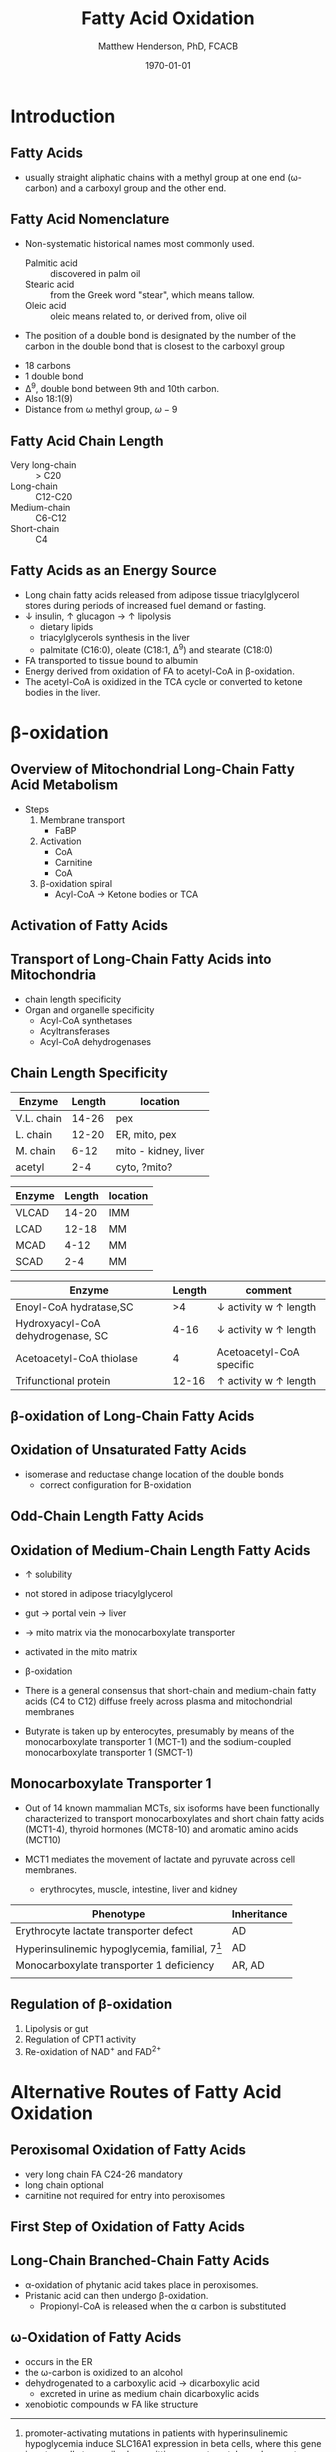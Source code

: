 #+TITLE: Fatty Acid Oxidation
#+AUTHOR: Matthew Henderson, PhD, FCACB
#+DATE: \today

* Introduction
** Fatty Acids
- usually straight aliphatic chains with a methyl group at one end
  (\omega-carbon) and a carboxyl group and the other end.

#+BEGIN_EXPORT LaTeX
\definesubmol{x}{-[1,.6]-[7,.6]}
\definesubmol{a}{-[1,.6]\beta{}-[7,.6]\alpha{}}
\definesubmol{y}{!x!x!x!x!x!x!x!x}
\definesubmol{b}{!x!x!x!x!x!x!x!a}
%\chemfig{H{_3}C!y-[1]C(=[1]O)-[7]O{^-}}
\chemname{\chemfig{\omega{}!b-[1]C(=[1]O)-[7]O{^-}}}{\small stearic acid 18:0}
#+END_EXPORT

** Fatty Acid Nomenclature
- Non-systematic historical names most commonly used.
  - Palmitic acid :: discovered in palm oil
  - Stearic acid :: from the Greek word "stear", which means tallow.
  - Oleic acid :: oleic means related to, or derived from, olive oil  
- The position of a double bond is designated by the number of the carbon in the double bond that is closest to the carboxyl group


#+BEGIN_EXPORT LaTeX
\definesubmol{x}{-[1,.6]-[7,.6]}
\definesubmol{y}{-[7,.6]-[1,.6]}
\definesubmol{d}{=[0,.6](-[7,0.25,,,draw=none]\scriptstyle\color{red}9)-[1,.6]}
\definesubmol{e}{!x!x!x!x!d!y!y!y}
\chemname{\chemfig{\omega{}(-[3,0.25,,,draw=none]\scriptstyle\color{red}18)!e(-[2,0.25,,,draw=none]\scriptstyle\color{red}2)-[7,.6]COOH}}{\small Oleic acid 18:1,\Delta{}$^9$}
#+END_EXPORT

- 18 carbons
- 1 double bond
- \Delta^9, double bond between 9th and 10th carbon.
- Also 18:1(9)
- Distance from \omega methyl group, \omega-9

** Fatty Acid Chain Length

- Very long-chain :: > C20
- Long-chain :: C12-C20
- Medium-chain :: C6-C12
- Short-chain :: C4

** Fatty Acids as an Energy Source

- Long chain fatty acids released from adipose tissue triacylglycerol
  stores during periods of increased fuel demand or fasting.
- \downarrow insulin, \uparrow glucagon \to \uparrow lipolysis
  - dietary lipids
  - triacylglycerols synthesis in the liver
  - palmitate (C16:0), oleate (C18:1, \Delta^9) and stearate (C18:0)
- FA transported to tissue bound to albumin
- Energy derived from oxidation of FA to acetyl-CoA in \beta-oxidation.
- The acetyl-CoA is oxidized in the TCA cycle or converted to ketone bodies in the liver.

* \beta-oxidation
** Overview of Mitochondrial Long-Chain Fatty Acid Metabolism

#+CAPTION[]:\beta-oxidation
#+NAME: fig:bo
#+ATTR_LaTeX: :width 0.5\textwidth
[[./fao/figures/23_1.png]]

+ Steps 
  1) Membrane transport
     - FaBP
  2) Activation
     - CoA
     - Carnitine
     - CoA
  3) \beta-oxidation spiral
     - Acyl-CoA \to Ketone bodies or TCA

** Activation of Fatty Acids
#+CAPTION[]:FA activation
#+NAME: fig:activation
#+ATTR_LaTeX: :width 0.5\textwidth
[[./fao/figures/23_2.png]]

** Transport of Long-Chain Fatty Acids into Mitochondria
#+CAPTION[]: Transport of Long-Chain Fatty Acids into Mitochondria
#+NAME: fig:transport
#+ATTR_LaTeX: :width 0.5\textwidth
[[./fao/figures/23_5.png]]

  - chain length specificity
  - Organ and organelle specificity
    - Acyl-CoA synthetases
    - Acyltransferases
    - Acyl-CoA dehydrogenases


** Chain Length Specificity

#+CAPTION[]:Acyl-CoA Synthetases
#+NAME: tab:syn
 | Enzyme     | Length | location             |
 |------------+--------+----------------------|
 | V.L. chain |  14-26 | pex                  |
 | L. chain   |  12-20 | ER, mito, pex        |
 | M. chain   |   6-12 | mito - kidney, liver |
 | acetyl     |    2-4 | cyto, ?mito?         |


#+CAPTION[]:Acyl-CoA Dehydrogenases
#+NAME: tab:deh
| Enzyme | Length | location |
|--------+--------+----------|
| VLCAD  |  14-20 | IMM      |
| LCAD   |  12-18 | MM       |
| MCAD   |   4-12 | MM       |
| SCAD   |    2-4 | MM       |


#+CAPTION[]:Other
#+NAME: tab:other
| Enzyme                            | Length | comment                               |
|-----------------------------------+--------+---------------------------------------|
| Enoyl-CoA hydratase,SC            |     >4 | \downarrow activity w \uparrow length |
| Hydroxyacyl-CoA dehydrogenase, SC |   4-16 | \downarrow activity w \uparrow length |
| Acetoacetyl-CoA thiolase          |      4 | Acetoacetyl-CoA specific              |
| Trifunctional protein             |  12-16 | \uparrow activity w \uparrow length   |


** \beta-oxidation of Long-Chain Fatty Acids
#+CAPTION[]:\beta-oxidation of Long-Chain Fatty Acids
#+NAME: fig:bolc
#+ATTR_LaTeX: :width 0.5\textwidth
[[./fao/figures/23_7.png]]

** Oxidation of Unsaturated Fatty Acids

#+CAPTION[]:Oxidation of Unsaturated Fatty Acids
#+NAME: fig:bou 
#+ATTR_LaTeX: :width 0.3\textwidth
[[./fao/figures/23_9.png]]

- isomerase and reductase change location of the double bonds
  - correct configuration for \Beta-oxidation
** Odd-Chain Length Fatty Acids
#+CAPTION[]:Odd-Chain Length Fatty Acids
#+NAME: fig:ocfa
#+ATTR_LaTeX: :width 0.3\textwidth
[[./fao/figures/23_10.png]]

** Oxidation of Medium-Chain Length Fatty Acids

- \uparrow solubility
- not stored in adipose triacylglycerol
- gut \to portal vein \to liver
- \to mito matrix via the monocarboxylate transporter
- activated in the mito matrix
- \beta-oxidation

- There is a general consensus that short-chain and medium-chain fatty
  acids (C4 to C12) diffuse freely across plasma and mitochondrial
  membranes 
- Butyrate is taken up by enterocytes, presumably by means of the
  monocarboxylate transporter 1 (MCT-1) and the sodium-coupled
  monocarboxylate transporter 1 (SMCT-1) 

** Monocarboxylate Transporter 1
- Out of 14 known mammalian MCTs, six isoforms have been functionally
  characterized to transport monocarboxylates and short chain fatty
  acids (MCT1-4), thyroid hormones (MCT8-10) and aromatic amino
  acids (MCT10)

- MCT1 mediates the movement of lactate and pyruvate across cell
  membranes.
  - erythrocytes, muscle, intestine, liver and kidney

#+CAPTION[Monocarboxylate Transporter 1]:MCT1 deficiency (SLC16A1)
#+NAME: tab:mct1
| Phenotype                                         | Inheritance |
|---------------------------------------------------+-------------|
| Erythrocyte lactate transporter defect            | AD          |
| Hyperinsulinemic hypoglycemia, familial, 7[fn:hi] | AD          |
| Monocarboxylate transporter 1 deficiency          | AR, AD      |
|                                                   |             |
  
[fn:hi] promoter-activating mutations in patients with hyperinsulinemic
hypoglycemia induce SLC16A1 expression in beta cells, where this
gene is not usually transcribed, permitting pyruvate uptake and
pyruvate-stimulated insulin release despite ensuing hypoglycemia

** Regulation of \beta-oxidation
#+CAPTION[]:Regulation of \beta-oxidation
#+NAME: fig:reg
#+ATTR_LaTeX: :width 0.5\textwidth
[[./fao/figures/23_12.png]]

1. Lipolysis or gut
2. Regulation of CPT1 activity
3. Re-oxidation of NAD^{+} and FAD^{2+}

* Alternative Routes of Fatty Acid Oxidation

** Peroxisomal Oxidation of Fatty Acids 

#+CAPTION[]:Peroxisomal Oxidation of Fatty Acids 
#+NAME: fig:perox
#+ATTR_LaTeX: :width 0.6\textwidth
[[./fao/figures/23_14.png]]

- very long chain FA C24-26 mandatory
- long chain optional
- carnitine not required for entry into peroxisomes

** First Step of Oxidation of Fatty Acids 
#+CAPTION[]:First Step of Oxidation of Fatty Acids 
#+NAME: fig:first
#+ATTR_LaTeX: :width 0.3\textwidth
[[file:./fao/figures/23_13.png]]

** Long-Chain Branched-Chain Fatty Acids

#+CAPTION[]:Long-Chain Branched-Chain Fatty Acids
#+NAME: fig:lcfa
#+ATTR_LaTeX: :width 0.6\textwidth
[[./fao/figures/ff22.png]]

- \alpha-oxidation of phytanic acid takes place in peroxisomes.
- Pristanic acid can then undergo \beta-oxidation.
   - Propionyl-CoA is released when the \alpha carbon is substituted

** \omega-Oxidation of Fatty Acids

#+CAPTION[]:\omega-Oxidation of Fatty Acids
#+NAME: fig:omego
#+ATTR_LaTeX: :width 0.3\textwidth
[[./fao/figures/23_16.png]]

- occurs in the ER
- the \omega-carbon is oxidized to an alcohol
- dehydrogenated to a carboxylic acid \to dicarboxylic acid
  - excreted in urine as medium chain dicarboxylic acids
- xenobiotic compounds w FA like structure


